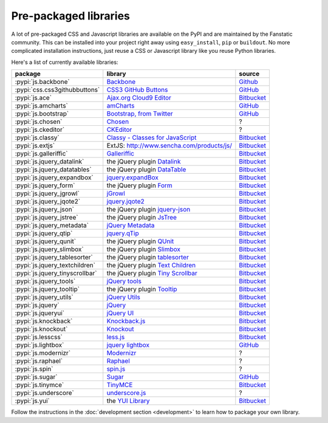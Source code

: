 .. _packaged_libs:

Pre-packaged libraries
======================

A lot of pre-packaged CSS and Javascript libraries are available on the PyPI
and are maintained by the Fanstatic community. This can be installed
into your project right away using ``easy_install``, ``pip`` or ``buildout``.
No more complicated installation instructions, just reuse a CSS or Javascript
library like you reuse Python libraries.

Here's a list of currently available libraries:

.. list-table::

    * - **package**
      - **library**
      - **source**

    * - :pypi:`js.backbone`
      - `Backbone <http://backbonejs.org/>`_
      - `Github <https://github.com/podhmo/js.backbone>`__

    * - :pypi:`css.css3githubbuttons`
      - `CSS3 GitHub Buttons <https://github.com/necolas/css3-github-buttons>`_
      - `GitHub <https://github.com/davidjb/css.css3githubbuttons>`__

    * - :pypi:`js.ace`
      - `Ajax.org Cloud9 Editor <https://github.com/ajaxorg/ace>`_
      - `Bitbucket <https://bitbucket.org/fanstatic/js.ace>`__

    * - :pypi:`js.amcharts`
      - `amCharts <http://www.amcharts.com>`_
      - `GitHub <https://github.com/securactive/js.amcharts>`__

    * - :pypi:`js.bootstrap`
      - `Bootstrap, from Twitter <http://twitter.github.com/bootstrap/index.html>`_
      - `GitHub <https://github.com/RedTurtle/js.bootstrap>`__

    * - :pypi:`js.chosen`
      - `Chosen <http://harvesthq.github.com/chosen/>`_
      - ?

    * - :pypi:`js.ckeditor`
      - `CKEditor <http://ckeditor.com/>`_
      - ?

    * - :pypi:`js.classy`
      - `Classy - Classes for JavaScript <http://classy.pocoo.org/>`_
      - `Bitbucket <https://bitbucket.org/fanstatic/js.classy>`__

    * - :pypi:`js.extjs`
      - _`ExtJS`: http://www.sencha.com/products/js/
      - `Bitbucket <http://bitbucket.org/fanstatic/js.extjs>`__

    * - :pypi:`js.galleriffic`
      - `Galleriffic <http://www.twospy.com/galleriffic>`_
      - `Bitbucket <http://bitbucket.org/fanstatic/js.yui>`__

    * - :pypi:`js.jquery_datalink`
      - the jQuery plugin `Datalink <https://github.com/nje/jquery-datalink>`_
      - `Bitbucket <http://bitbucket.org/fanstatic/js.jquery_datalink>`__

    * - :pypi:`js.jquery_datatables`
      - the jQuery plugin `DataTable <http://www.datatables.net>`_
      - `Bitbucket <http://bitbucket.org/fanstatic/js.jquery_datatables>`__

    * - :pypi:`js.jquery_expandbox`
      - `jquery.expandBox <http://projects.stephane-klein.info/jquery.expandBox/>`_
      - `Bitbucket <https://bitbucket.org/fanstatic/js.jquery_expandbox>`__

    * - :pypi:`js.jquery_form`
      - the jQuery plugin `Form <http://jquery.malsup.com/form>`_
      - `Bitbucket <http://bitbucket.org/fanstatic/js.jquery_form>`__

    * - :pypi:`js.jquery_jgrowl`
      - `jGrowl <http://stanlemon.net/projects/jgrowl.html>`_
      - `Bitbucket <http://bitbucket.org/fanstatic/js.jquery_jgrowl>`__

    * - :pypi:`js.jquery_jqote2`
      - `jquery.jqote2 <https://github.com/aefxx/jQote2>`_
      - `Bitbucket <https://bitbucket.org/fanstatic/js.jquery_jqote2>`__

    * - :pypi:`js.jquery_json`
      - the jQuery plugin `jquery-json <http://code.google.com/p/jquery-json/>`_
      - `Bitbucket <http://bitbucket.org/fanstatic/js.jquery_json>`__

    * - :pypi:`js.jquery_jstree`
      - the jQuery plugin `JsTree <http://www.jstree.com/>`_
      - `Bitbucket <http://bitbucket.org/fanstatic/js.jquery_jstree>`__

    * - :pypi:`js.jquery_metadata`
      - `jQuery Metadata <http://plugins.jquery.com/project/metadata>`_
      - `Bitbucket <http://bitbucket.org/fanstatic/js.jquery_metadata>`__

    * - :pypi:`js.jquery_qtip`
      - `jquery.qTip <http://craigsworks.com/projects/qtip/>`_
      - `Bitbucket <https://bitbucket.org/fanstatic/js.jquery_qtip>`__

    * - :pypi:`js.jquery_qunit`
      - the jQuery plugin `QUnit <http://docs.jquery.com/Qunit>`_
      - `Bitbucket <http://bitbucket.org/fanstatic/js.jquery_qunit>`__

    * - :pypi:`js.jquery_slimbox`
      - the jQuery plugin `Slimbox <http://www.digitalia.be/software/slimbox2>`_
      - `Bitbucket <http://bitbucket.org/fanstatic/js.jquery_slimbox>`__

    * - :pypi:`js.jquery_tablesorter`
      - the jQuery plugin `tablesorter <http://tablesorter.com>`_
      - `Bitbucket <http://bitbucket.org/fanstatic/js.jquery_tablesorter>`__

    * - :pypi:`js.jquery_textchildren`
      - the jQuery plugin `Text Children <http://plugins.learningjquery.com/textchildren>`_
      - `Bitbucket <http://bitbucket.org/fanstatic/js.jquery_textchildren>`__

    * - :pypi:`js.jquery_tinyscrollbar`
      - the jQuery plugin `Tiny Scrollbar <http://baijs.nl/tinyscrollbar/>`_
      - `Bitbucket <http://bitbucket.org/gocept/js.jquery_tinyscrollbar>`__

    * - :pypi:`js.jquery_tools`
      - `jQuery tools <http://flowplayer.org/tools/index.html>`_
      - `Bitbucket <http://bitbucket.org/fanstatic/js.jquery_tools>`__

    * - :pypi:`js.jquery_tooltip`
      - the jQuery plugin `Tooltip <http://bassistance.de/jquery-plugins/jquery-plugin-tooltip>`_
      - `Bitbucket <http://bitbucket.org/fanstatic/js.jquery_tooltip>`__

    * - :pypi:`js.jquery_utils`
      - `jQuery Utils <http://code.google.com/p/jquery-utils/>`_
      - `Bitbucket <http://bitbucket.org/fanstatic/js.jquery_utils>`__

    * - :pypi:`js.jquery`
      - `jQuery <http://jquery.com>`_
      - `Bitbucket <http://bitbucket.org/fanstatic/js.jquery>`__

    * - :pypi:`js.jqueryui`
      - `jQuery UI <http://jqueryui.com>`_
      - `Bitbucket <http://bitbucket.org/fanstatic/js.jqueryui>`__

    * - :pypi:`js.knockback`
      - `Knockback.js <http://kmalakoff.github.com/knockback/>`_
      - `Bitbucket <https://bitbucket.org/gocept/js.knockback>`__

    * - :pypi:`js.knockout`
      - `Knockout <http://knockoutjs.com/>`_
      - `Bitbucket <https://bitbucket.org/gocept/js.knockout>`__

    * - :pypi:`js.lesscss`
      - `less.js <http://lesscss.org/>`_
      - `Bitbucket <https://bitbucket.org/fanstatic/js.lesscss>`__

    * - :pypi:`js.lightbox`
      - `jquery lightbox <http://leandrovieira.com/projects/jquery/lightbox/>`_
      - `GitHub <https://github.com/amleczko/js.lightbox>`__

    * - :pypi:`js.modernizr`
      - `Modernizr <http://modernizr.com/>`_
      - ?

    * - :pypi:`js.raphael`
      - `Raphael <http://raphaeljs.com/>`_
      - ?

    * - :pypi:`js.spin`
      - `spin.js <http://fgnass.github.com/spin.js/>`_
      - ?

    * - :pypi:`js.sugar`
      - `Sugar <http://sugarjs.com/>`_
      - `GitHub <https://github.com/disko/js.sugar>`__

    * - :pypi:`js.tinymce`
      - `TinyMCE <http://tinymce.moxiecode.com>`_
      - `Bitbucket <http://bitbucket.org/fanstatic/js.tinymce>`__

    * - :pypi:`js.underscore`
      - `underscore.js <http://documentcloud.github.com/underscore/>`_
      - ?

    * - :pypi:`js.yui`
      - the `YUI Library <http://developer.yahoo.com/yui>`_
      - `Bitbucket <http://bitbucket.org/fanstatic/js.yui>`__

Follow the instructions in the :doc:`development section <development>` to learn how to package your own library.
